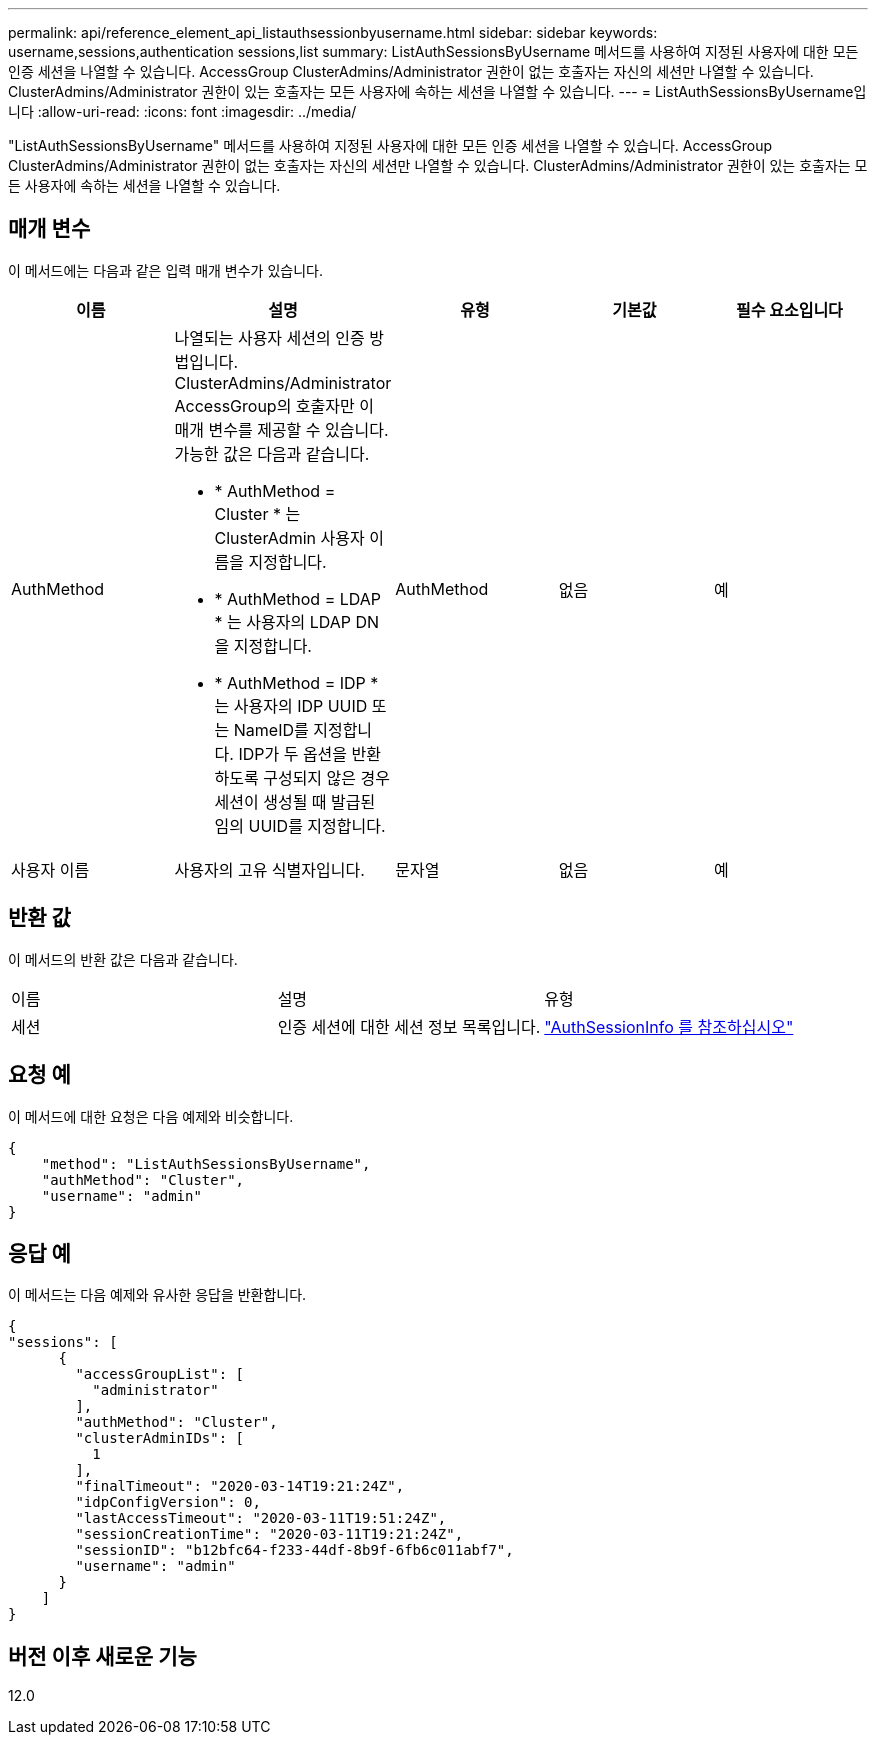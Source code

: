 ---
permalink: api/reference_element_api_listauthsessionbyusername.html 
sidebar: sidebar 
keywords: username,sessions,authentication sessions,list 
summary: ListAuthSessionsByUsername 메서드를 사용하여 지정된 사용자에 대한 모든 인증 세션을 나열할 수 있습니다. AccessGroup ClusterAdmins/Administrator 권한이 없는 호출자는 자신의 세션만 나열할 수 있습니다. ClusterAdmins/Administrator 권한이 있는 호출자는 모든 사용자에 속하는 세션을 나열할 수 있습니다. 
---
= ListAuthSessionsByUsername입니다
:allow-uri-read: 
:icons: font
:imagesdir: ../media/


[role="lead"]
"ListAuthSessionsByUsername" 메서드를 사용하여 지정된 사용자에 대한 모든 인증 세션을 나열할 수 있습니다. AccessGroup ClusterAdmins/Administrator 권한이 없는 호출자는 자신의 세션만 나열할 수 있습니다. ClusterAdmins/Administrator 권한이 있는 호출자는 모든 사용자에 속하는 세션을 나열할 수 있습니다.



== 매개 변수

이 메서드에는 다음과 같은 입력 매개 변수가 있습니다.

|===
| 이름 | 설명 | 유형 | 기본값 | 필수 요소입니다 


 a| 
AuthMethod
 a| 
나열되는 사용자 세션의 인증 방법입니다. ClusterAdmins/Administrator AccessGroup의 호출자만 이 매개 변수를 제공할 수 있습니다. 가능한 값은 다음과 같습니다.

* * AuthMethod = Cluster * 는 ClusterAdmin 사용자 이름을 지정합니다.
* * AuthMethod = LDAP * 는 사용자의 LDAP DN을 지정합니다.
* * AuthMethod = IDP * 는 사용자의 IDP UUID 또는 NameID를 지정합니다. IDP가 두 옵션을 반환하도록 구성되지 않은 경우 세션이 생성될 때 발급된 임의 UUID를 지정합니다.

 a| 
AuthMethod
 a| 
없음
 a| 
예



 a| 
사용자 이름
 a| 
사용자의 고유 식별자입니다.
 a| 
문자열
 a| 
없음
 a| 
예

|===


== 반환 값

이 메서드의 반환 값은 다음과 같습니다.

|===


| 이름 | 설명 | 유형 


 a| 
세션
 a| 
인증 세션에 대한 세션 정보 목록입니다.
 a| 
link:reference_element_api_authsessioninfo.md#GUID-FF0CE38C-8F99-4F23-8A6F-F6EA4487E808["AuthSessionInfo 를 참조하십시오"]

|===


== 요청 예

이 메서드에 대한 요청은 다음 예제와 비슷합니다.

[listing]
----
{
    "method": "ListAuthSessionsByUsername",
    "authMethod": "Cluster",
    "username": "admin"
}
----


== 응답 예

이 메서드는 다음 예제와 유사한 응답을 반환합니다.

[listing]
----
{
"sessions": [
      {
        "accessGroupList": [
          "administrator"
        ],
        "authMethod": "Cluster",
        "clusterAdminIDs": [
          1
        ],
        "finalTimeout": "2020-03-14T19:21:24Z",
        "idpConfigVersion": 0,
        "lastAccessTimeout": "2020-03-11T19:51:24Z",
        "sessionCreationTime": "2020-03-11T19:21:24Z",
        "sessionID": "b12bfc64-f233-44df-8b9f-6fb6c011abf7",
        "username": "admin"
      }
    ]
}
----


== 버전 이후 새로운 기능

12.0
